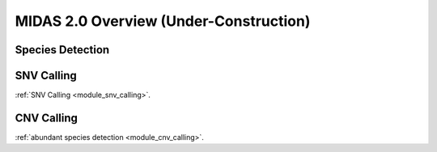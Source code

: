 MIDAS 2.0 Overview (Under-Construction)
=======================================

.. _species_detection:

Species Detection
*****************



SNV Calling
*************


:ref:`SNV Calling <module_snv_calling>`.


CNV Calling
*************

:ref:`abundant species detection <module_cnv_calling>`.
